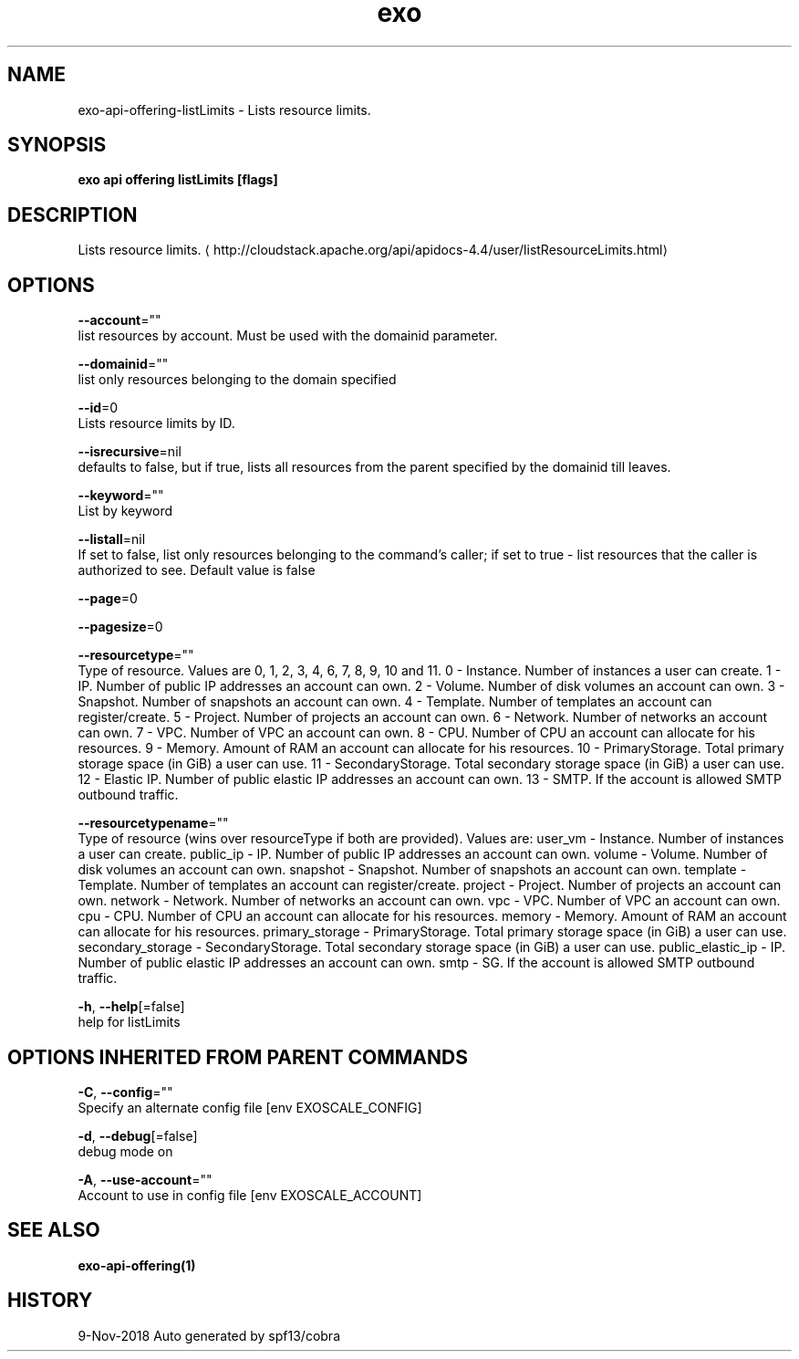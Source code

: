 .TH "exo" "1" "Nov 2018" "Auto generated by spf13/cobra" "" 
.nh
.ad l


.SH NAME
.PP
exo\-api\-offering\-listLimits \- Lists resource limits.


.SH SYNOPSIS
.PP
\fBexo api offering listLimits [flags]\fP


.SH DESCRIPTION
.PP
Lists resource limits. 
\[la]http://cloudstack.apache.org/api/apidocs-4.4/user/listResourceLimits.html\[ra]


.SH OPTIONS
.PP
\fB\-\-account\fP=""
    list resources by account. Must be used with the domainid parameter.

.PP
\fB\-\-domainid\fP=""
    list only resources belonging to the domain specified

.PP
\fB\-\-id\fP=0
    Lists resource limits by ID.

.PP
\fB\-\-isrecursive\fP=nil
    defaults to false, but if true, lists all resources from the parent specified by the domainid till leaves.

.PP
\fB\-\-keyword\fP=""
    List by keyword

.PP
\fB\-\-listall\fP=nil
    If set to false, list only resources belonging to the command's caller; if set to true \- list resources that the caller is authorized to see. Default value is false

.PP
\fB\-\-page\fP=0

.PP
\fB\-\-pagesize\fP=0

.PP
\fB\-\-resourcetype\fP=""
    Type of resource. Values are 0, 1, 2, 3, 4, 6, 7, 8, 9, 10 and 11. 0 \- Instance. Number of instances a user can create. 1 \- IP. Number of public IP addresses an account can own. 2 \- Volume. Number of disk volumes an account can own. 3 \- Snapshot. Number of snapshots an account can own. 4 \- Template. Number of templates an account can register/create. 5 \- Project. Number of projects an account can own. 6 \- Network. Number of networks an account can own. 7 \- VPC. Number of VPC an account can own. 8 \- CPU. Number of CPU an account can allocate for his resources. 9 \- Memory. Amount of RAM an account can allocate for his resources. 10 \- PrimaryStorage. Total primary storage space (in GiB) a user can use. 11 \- SecondaryStorage. Total secondary storage space (in GiB) a user can use. 12 \- Elastic IP. Number of public elastic IP addresses an account can own. 13 \- SMTP. If the account is allowed SMTP outbound traffic.

.PP
\fB\-\-resourcetypename\fP=""
    Type of resource (wins over resourceType if both are provided). Values are: user\_vm \- Instance. Number of instances a user can create. public\_ip \- IP. Number of public IP addresses an account can own. volume \- Volume. Number of disk volumes an account can own. snapshot \- Snapshot. Number of snapshots an account can own. template \- Template. Number of templates an account can register/create. project \- Project. Number of projects an account can own. network \- Network. Number of networks an account can own. vpc \- VPC. Number of VPC an account can own. cpu \- CPU. Number of CPU an account can allocate for his resources. memory \- Memory. Amount of RAM an account can allocate for his resources. primary\_storage \- PrimaryStorage. Total primary storage space (in GiB) a user can use. secondary\_storage \- SecondaryStorage. Total secondary storage space (in GiB) a user can use. public\_elastic\_ip \- IP. Number of public elastic IP addresses an account can own. smtp \- SG. If the account is allowed SMTP outbound traffic.

.PP
\fB\-h\fP, \fB\-\-help\fP[=false]
    help for listLimits


.SH OPTIONS INHERITED FROM PARENT COMMANDS
.PP
\fB\-C\fP, \fB\-\-config\fP=""
    Specify an alternate config file [env EXOSCALE\_CONFIG]

.PP
\fB\-d\fP, \fB\-\-debug\fP[=false]
    debug mode on

.PP
\fB\-A\fP, \fB\-\-use\-account\fP=""
    Account to use in config file [env EXOSCALE\_ACCOUNT]


.SH SEE ALSO
.PP
\fBexo\-api\-offering(1)\fP


.SH HISTORY
.PP
9\-Nov\-2018 Auto generated by spf13/cobra
